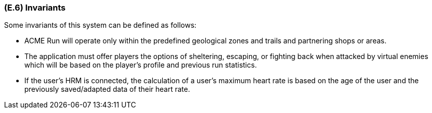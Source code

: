 [#e6,reftext=E.6]
=== (E.6) Invariants

ifdef::env-draft[]
TIP: _Properties of the environment that the system's operation must preserve, i.e., properties of the environment that operations of the system may assume to hold when they start, and must maintain_  <<BM22>>
endif::[]

Some invariants of this system can be defined as follows:
 
 * ACME Run will operate only within the predefined geological zones and trails and partnering shops or areas.
 
 * The application must offer players the options of sheltering, escaping, or fighting back when attacked by virtual enemies which will be based on the player’s profile and previous run statistics.
 
 * If the user's HRM is connected, the calculation of a user's maximum heart rate is based on the age of the user and the previously saved/adapted data of their heart rate.

